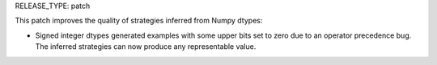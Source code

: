 RELEASE_TYPE: patch

This patch improves the quality of strategies inferred from Numpy dtypes:

* Signed integer dtypes generated examples with some upper bits set to zero
  due to an operator precedence bug.  The inferred strategies can now produce
  any representable value.
